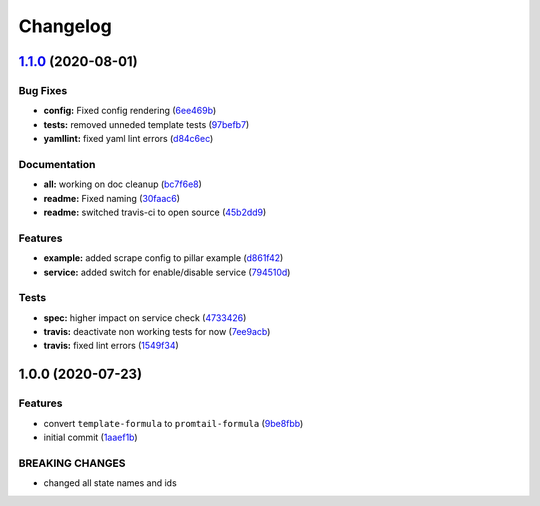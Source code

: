 
Changelog
=========

`1.1.0 <https://github.com/Mario-F/promtail-formula/compare/v1.0.0...v1.1.0>`_ (2020-08-01)
-----------------------------------------------------------------------------------------------

Bug Fixes
^^^^^^^^^


* **config:** Fixed config rendering (\ `6ee469b <https://github.com/Mario-F/promtail-formula/commit/6ee469bb9fe959d0d3be7afa834f406a330d2cb1>`_\ )
* **tests:** removed unneded template tests (\ `97befb7 <https://github.com/Mario-F/promtail-formula/commit/97befb7809f7c6691de5708d47e27666ef57a401>`_\ )
* **yamllint:** fixed yaml lint errors (\ `d84c6ec <https://github.com/Mario-F/promtail-formula/commit/d84c6ecef21ae5ea8808b746bc048a50f9f51254>`_\ )

Documentation
^^^^^^^^^^^^^


* **all:** working on doc cleanup (\ `bc7f6e8 <https://github.com/Mario-F/promtail-formula/commit/bc7f6e8c65f1599fc50da37529bd411aec7e4aa3>`_\ )
* **readme:** Fixed naming (\ `30faac6 <https://github.com/Mario-F/promtail-formula/commit/30faac656856016edce78eacbf2f752c60a25a6f>`_\ )
* **readme:** switched travis-ci to open source (\ `45b2dd9 <https://github.com/Mario-F/promtail-formula/commit/45b2dd91a964292985511028f2bd48559f71d948>`_\ )

Features
^^^^^^^^


* **example:** added scrape config to pillar example (\ `d861f42 <https://github.com/Mario-F/promtail-formula/commit/d861f42a97eefcea19257f4b3ac6a386d6261b39>`_\ )
* **service:** added switch for enable/disable service (\ `794510d <https://github.com/Mario-F/promtail-formula/commit/794510d67a1248ede6cbc045a8f1f9a23a45806f>`_\ )

Tests
^^^^^


* **spec:** higher impact on service check (\ `4733426 <https://github.com/Mario-F/promtail-formula/commit/47334260c405a8bce3bbd5b2d5036fa111d31294>`_\ )
* **travis:** deactivate non working tests for now (\ `7ee9acb <https://github.com/Mario-F/promtail-formula/commit/7ee9acb17aa2257c335b5e82908d45c1392944d0>`_\ )
* **travis:** fixed lint errors (\ `1549f34 <https://github.com/Mario-F/promtail-formula/commit/1549f34cc1ebf344231ee185a57255b346aa5c21>`_\ )

1.0.0 (2020-07-23)
------------------

Features
^^^^^^^^


* convert ``template-formula`` to ``promtail-formula`` (\ `9be8fbb <https://github.com/Mario-F/promtail-formula/commit/9be8fbbdb830b560f234bf0220c1adc48e9fe101>`_\ )
* initial commit (\ `1aaef1b <https://github.com/Mario-F/promtail-formula/commit/1aaef1bfc29731e298c54d89a0c543bed023bd2a>`_\ )

BREAKING CHANGES
^^^^^^^^^^^^^^^^


* changed all state names and ids
